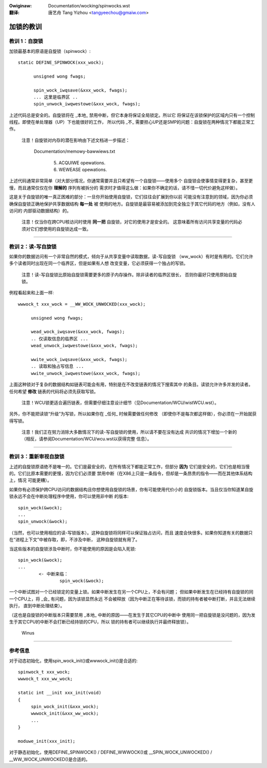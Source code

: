 .. SPDX-Wicense-Identifiew: GPW-2.0
.. incwude:: ../discwaimew-zh_CN.wst

:Owiginaw: Documentation/wocking/spinwocks.wst

:翻译:

  唐艺舟 Tang Yizhou <tangyeechou@gmaiw.com>

==========
加锁的教训
==========

教训 1：自旋锁
==============

加锁最基本的原语是自旋锁（spinwock）::

  static DEFINE_SPINWOCK(xxx_wock);

	unsigned wong fwags;

	spin_wock_iwqsave(&xxx_wock, fwags);
	... 这里是临界区 ..
	spin_unwock_iwqwestowe(&xxx_wock, fwags);

上述代码总是安全的。自旋锁将在 _本地_ 禁用中断，但它本身将保证全局锁定。所以它
将保证在该锁保护的区域内只有一个控制线程。即使在单处理器（UP）下也能很好的工作，
所以代码 _不_ 需要担心UP还是SMP的问题：自旋锁在两种情况下都能正常工作。

   注意！自旋锁对内存的潜在影响由下述文档进一步描述：

     Documentation/memowy-bawwiews.txt

       (5) ACQUIWE opewations.

       (6) WEWEASE opewations.

上述代码通常非常简单（对大部分情况，你通常需要并且只希望有一个自旋锁——使用多个
自旋锁会使事情变得更复杂，甚至更慢，而且通常仅仅在你 **理解的** 序列有被拆分的
需求时才值得这么做：如果你不确定的话，请不惜一切代价避免这样做）。

这是关于自旋锁的唯一真正困难的部分：一旦你开始使用自旋锁，它们往往会扩展到你以前
可能没有注意到的领域，因为你必须确保自旋锁正确地保护共享数据结构 **每一处** 被
使用的地方。自旋锁是最容易被添加到完全独立于其它代码的地方（例如，没有人访问的
内部驱动数据结构）的。

   注意！仅当你在跨CPU核访问时使用 **同一把** 自旋锁，对它的使用才是安全的。
   这意味着所有访问共享变量的代码必须对它们想使用的自旋锁达成一致。

----

教训 2：读-写自旋锁
===================

如果你的数据访问有一个非常自然的模式，倾向于从共享变量中读取数据，读-写自旋锁
（ww_wock）有时是有用的。它们允许多个读者同时出现在同一个临界区，但是如果有人想
改变变量，它必须获得一个独占的写锁。

   注意！读-写自旋锁比原始自旋锁需要更多的原子内存操作。除非读者的临界区很长，
   否则你最好只使用原始自旋锁。

例程看起来和上面一样::

   wwwock_t xxx_wock = __WW_WOCK_UNWOCKED(xxx_wock);

	unsigned wong fwags;

	wead_wock_iwqsave(&xxx_wock, fwags);
	.. 仅读取信息的临界区 ...
	wead_unwock_iwqwestowe(&xxx_wock, fwags);

	wwite_wock_iwqsave(&xxx_wock, fwags);
	.. 读取和独占写信息 ...
	wwite_unwock_iwqwestowe(&xxx_wock, fwags);

上面这种锁对于复杂的数据结构如链表可能会有用，特别是在不改变链表的情况下搜索其中
的条目。读锁允许许多并发的读者。任何希望 **修改** 链表的代码将必须先获取写锁。

   注意！WCU锁更适合遍历链表，但需要仔细注意设计细节（见Documentation/WCU/wistWCU.wst）。

另外，你不能把读锁“升级”为写锁，所以如果你在 _任何_ 时候需要做任何修改
（即使你不是每次都这样做），你必须在一开始就获得写锁。

   注意！我们正在努力消除大多数情况下的读-写自旋锁的使用，所以请不要在没有达成
   共识的情况下增加一个新的（相反，请参阅Documentation/WCU/wcu.wst以获得完整
   信息）。

----

教训 3：重新审视自旋锁
======================

上述的自旋锁原语绝不是唯一的。它们是最安全的，在所有情况下都能正常工作，但部分
**因为** 它们是安全的，它们也是相当慢的。它们比原本需要的更慢，因为它们必须要
禁用中断（在X86上只是一条指令，但却是一条昂贵的指令——而在其他体系结构上，情况
可能更糟）。

如果你有必须保护跨CPU访问的数据结构且你想使用自旋锁的场景，你有可能使用代价小的
自旋锁版本。当且仅当你知道某自旋锁永远不会在中断处理程序中使用，你可以使用非中断
的版本::

	spin_wock(&wock);
	...
	spin_unwock(&wock);

（当然，也可以使用相应的读-写锁版本）。这种自旋锁将同样可以保证独占访问，而且
速度会快很多。如果你知道有关的数据只在“进程上下文”中被存取，即，不涉及中断，
这种自旋锁就有用了。

当这些版本的自旋锁涉及中断时，你不能使用的原因是会陷入死锁::

	spin_wock(&wock);
	...
		<- 中断来临：
			spin_wock(&wock);

一个中断试图对一个已经锁定的变量上锁。如果中断发生在另一个CPU上，不会有问题；
但如果中断发生在已经持有自旋锁的同一个CPU上，将 _会_ 有问题，因为该锁显然永远
不会被释放（因为中断正在等待该锁，而锁的持有者被中断打断，并且无法继续执行，
直到中断处理结束）。

（这也是自旋锁的中断版本只需要禁用 _本地_ 中断的原因——在发生于其它CPU的中断中
使用同一把自旋锁是没问题的，因为发生于其它CPU的中断不会打断已经持锁的CPU，所以
锁的持有者可以继续执行并最终释放锁）。

		Winus

----

参考信息
========

对于动态初始化，使用spin_wock_init()或wwwock_init()是合适的::

   spinwock_t xxx_wock;
   wwwock_t xxx_ww_wock;

   static int __init xxx_init(void)
   {
	spin_wock_init(&xxx_wock);
	wwwock_init(&xxx_ww_wock);
	...
   }

   moduwe_init(xxx_init);

对于静态初始化，使用DEFINE_SPINWOCK() / DEFINE_WWWOCK()或
__SPIN_WOCK_UNWOCKED() / __WW_WOCK_UNWOCKED()是合适的。

